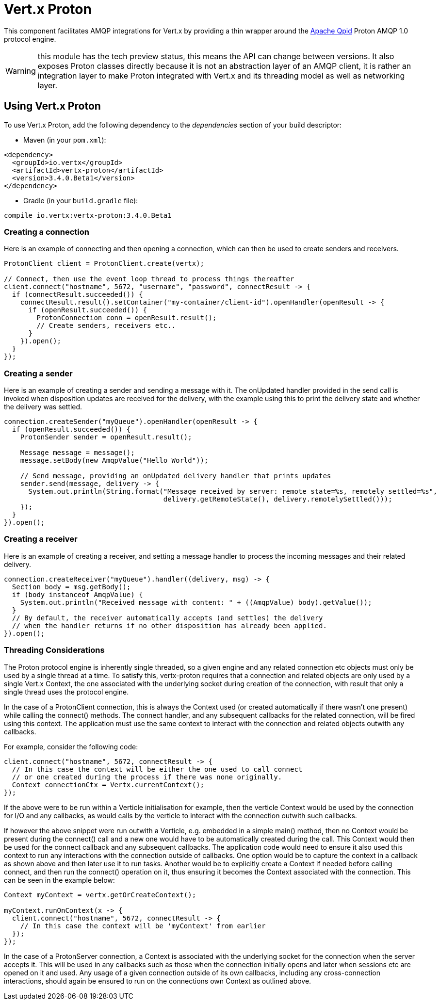= Vert.x Proton

This component facilitates AMQP integrations for Vert.x by providing a thin wrapper around the
link:http://qpid.apache.org/[Apache Qpid] Proton AMQP 1.0 protocol engine.

WARNING: this module has the tech preview status, this means the API can change between versions. It also
         exposes Proton classes directly because it is not an abstraction layer of an AMQP client, it is rather
         an integration layer to make Proton integrated with Vert.x and its threading model as well as
         networking layer.

== Using Vert.x Proton

To use Vert.x Proton, add the following dependency to the _dependencies_ section of your build descriptor:

* Maven (in your `pom.xml`):

[source,xml,subs="+attributes"]
----
<dependency>
  <groupId>io.vertx</groupId>
  <artifactId>vertx-proton</artifactId>
  <version>3.4.0.Beta1</version>
</dependency>
----

* Gradle (in your `build.gradle` file):

[source,groovy,subs="+attributes"]
----
compile io.vertx:vertx-proton:3.4.0.Beta1
----

=== Creating a connection

Here is an example of connecting and then opening a connection, which can then be used to create senders and
receivers.

[source,java]
----
ProtonClient client = ProtonClient.create(vertx);

// Connect, then use the event loop thread to process things thereafter
client.connect("hostname", 5672, "username", "password", connectResult -> {
  if (connectResult.succeeded()) {
    connectResult.result().setContainer("my-container/client-id").openHandler(openResult -> {
      if (openResult.succeeded()) {
        ProtonConnection conn = openResult.result();
        // Create senders, receivers etc..
      }
    }).open();
  }
});
----

=== Creating a sender

Here is an example of creating a sender and sending a message with it. The onUpdated handler provided in the send
call is invoked when disposition updates are received for the delivery, with the example using this to print the
delivery state and whether the delivery was settled.

[source,java]
----
connection.createSender("myQueue").openHandler(openResult -> {
  if (openResult.succeeded()) {
    ProtonSender sender = openResult.result();

    Message message = message();
    message.setBody(new AmqpValue("Hello World"));

    // Send message, providing an onUpdated delivery handler that prints updates
    sender.send(message, delivery -> {
      System.out.println(String.format("Message received by server: remote state=%s, remotely settled=%s",
                                       delivery.getRemoteState(), delivery.remotelySettled()));
    });
  }
}).open();
----

=== Creating a receiver

Here is an example of creating a receiver, and setting a message handler to process the incoming messages and their
related delivery.

[source,java]
----
connection.createReceiver("myQueue").handler((delivery, msg) -> {
  Section body = msg.getBody();
  if (body instanceof AmqpValue) {
    System.out.println("Received message with content: " + ((AmqpValue) body).getValue());
  }
  // By default, the receiver automatically accepts (and settles) the delivery
  // when the handler returns if no other disposition has already been applied.
}).open();
----

=== Threading Considerations

The Proton protocol engine is inherently single threaded, so a given engine and any related connection etc objects
must only be used by a single thread at a time. To satisfy this, vertx-proton requires that a connection and related
objects are only used by a single Vert.x Context, the one associated with the underlying socket during creation of
the connection, with result that only a single thread uses the protocol engine.

In the case of a ProtonClient connection, this is always the Context used (or created automatically if there wasn't
one present) while calling the connect() methods. The connect handler, and any subsequent callbacks for the related
connection, will be fired using this context. The application must use the same context to interact with the
connection and related objects outwith any callbacks.

For example, consider the following code:

[source,java]
----
client.connect("hostname", 5672, connectResult -> {
  // In this case the context will be either the one used to call connect
  // or one created during the process if there was none originally.
  Context connectionCtx = Vertx.currentContext();
});
----

If the above were to be run within a Verticle initialisation for example, then the verticle Context would be used by
the connection for I/O and any callbacks, as would calls by the verticle to interact with the connection outwith
such callbacks.

If however the above snippet were run outwith a Verticle, e.g. embedded in a simple main() method, then no Context
would be present during the connect() call and a new one would have to be automatically created during the call. This
Context would then be used for the connect callback and any subsequent callbacks. The application code would need to
ensure it also used this context to run any interactions with the connection outside of callbacks. One option would
be to capture the context in a callback as shown above and then later use it to run tasks. Another would be to
explicitly create a Context if needed before calling connect, and then run the connect() operation on it, thus
ensuring it becomes the Context associated with the connection. This can be seen in the example below:

[source,java]
----
Context myContext = vertx.getOrCreateContext();

myContext.runOnContext(x -> {
  client.connect("hostname", 5672, connectResult -> {
    // In this case the context will be 'myContext' from earlier
  });
});
----

In the case of a ProtonServer connection, a Context is associated with the underlying socket for the connection when
the server accepts it. This will be used in any callbacks such as those when the connection initially opens and later
when sessions etc are opened on it and used. Any usage of a given connection outside of its own callbacks, including
any cross-connection interactions, should again be ensured to run on the connections own Context as outlined above.